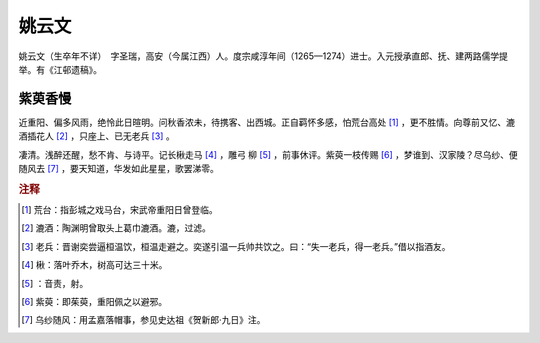 姚云文
=========================

姚云文（生卒年不详）　字圣瑞，高安（今属江西）人。度宗咸淳年间（1265—1274）进士。入元授承直郎、抚、建两路儒学提举。有《江邨遗稿》。



紫萸香慢
--------------------


近重阳、偏多风雨，绝怜此日暄明。问秋香浓未，待携客、出西城。正自羁怀多感，怕荒台高处 [#]_    ，更不胜情。向尊前又忆、漉酒插花人 [#]_    ，只座上、已无老兵 [#]_    。

凄清。浅醉还醒，愁不肯、与诗平。记长楸走马 [#]_    ，雕弓   柳 [#]_    ，前事休评。紫萸一枝传赐 [#]_    ，梦谁到、汉家陵？尽乌纱、便随风去 [#]_    ，要天知道，华发如此星星，歌罢涕零。


.. rubric:: 注释

.. [#] 荒台：指彭城之戏马台，宋武帝重阳日曾登临。　
.. [#] 漉酒：陶渊明曾取头上葛巾漉酒。漉，过滤。　
.. [#] 老兵：晋谢奕尝逼桓温饮，桓温走避之。奕遂引温一兵帅共饮之。曰：“失一老兵，得一老兵。”借以指酒友。　
.. [#] 楸：落叶乔木，树高可达三十米。　
.. [#]    ：音责，射。　
.. [#] 紫萸：即茱萸，重阳佩之以避邪。　
.. [#] 乌纱随风：用孟嘉落帽事，参见史达祖《贺新郎·九日》注。




